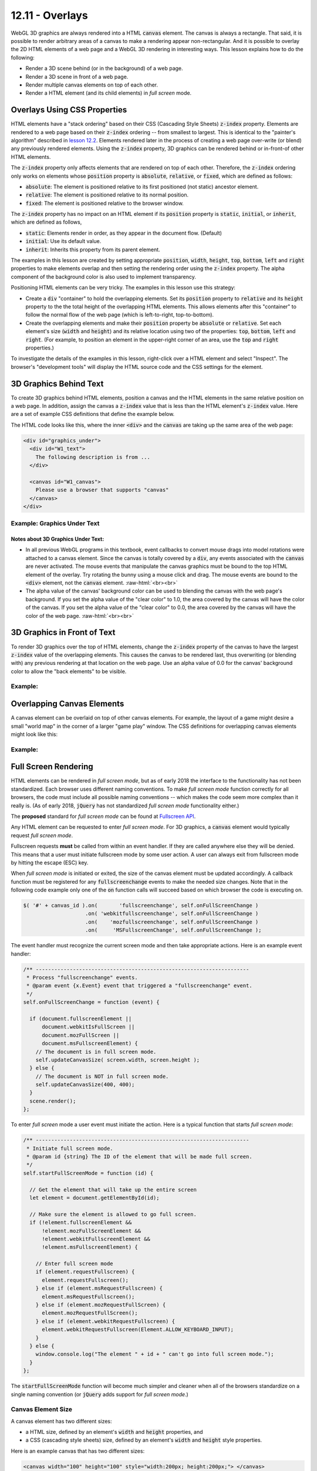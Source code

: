 .. Copyright (C)  Wayne Brown
  Permission is granted to copy, distribute
  and/or modify this document under the terms of the GNU Free Documentation
  License, Version 1.3 or any later version published by the Free Software
  Foundation; with Invariant Sections being Forward, Prefaces, and
  Contributor List, no Front-Cover Texts, and no Back-Cover Texts.  A copy of
  the license is included in the section entitled "GNU Free Documentation
  License".

.. role:: raw-html(raw)
  :format: html

12.11 - Overlays
::::::::::::::::

WebGL 3D graphics are always rendered into a HTML :code:`canvas` element. The canvas is
always a rectangle. That said, it is possible to render arbitrary areas
of a canvas to make a rendering appear non-rectangular. And
it is possible to overlay the 2D HTML elements of a web page and a WebGL 3D rendering
in interesting ways. This lesson explains how to do the following:

* Render a 3D scene behind (or in the background) of a web page.
* Render a 3D scene in front of a web page.
* Render multiple canvas elements on top of each other.
* Render a HTML element (and its child elements) in *full screen* mode.

Overlays Using CSS Properties
-----------------------------

HTML elements have a "stack ordering" based on their CSS (Cascading Style Sheets)
:code:`z-index` property. Elements are rendered to a web page based on their
:code:`z-index` ordering -- from smallest to largest. This is identical to the "painter's
algorithm" described in `lesson 12.2`_. Elements rendered later in the process of creating
a web page over-write (or blend) any previously rendered elements. Using the :code:`z-index` property,
3D graphics can be rendered behind or in-front-of other HTML elements.

The :code:`z-index` property only affects elements that are rendered on top of each
other. Therefore, the :code:`z-index` ordering only works on elements
whose :code:`position` property is :code:`absolute`, :code:`relative`, or :code:`fixed`, which are
defined as follows:

* :code:`absolute`: The element is positioned relative to its first positioned (not static) ancestor element.
* :code:`relative`: The element is positioned relative to its normal position.
* :code:`fixed`: The element is positioned relative to the browser window.

The :code:`z-index` property has no impact on an HTML element if its :code:`position` property is
:code:`static`, :code:`initial`, or :code:`inherit`, which are defined as follows,

* :code:`static`: Elements render in order, as they appear in the document flow. (Default)
* :code:`initial`: Use its default value.
* :code:`inherit`: Inherits this property from its parent element.

The examples in this lesson are created by setting appropriate :code:`position`, :code:`width`,
:code:`height`, :code:`top`, :code:`bottom`, :code:`left` and :code:`right`
properties to make elements overlap and then setting the
rendering order using the :code:`z-index` property. The alpha component
of the background color is also used to implement transparency.

Positioning HTML elements can be very tricky. The examples in this lesson use this
strategy:

* Create a :code:`div` "container" to hold the overlapping elements. Set its
  :code:`position` property to :code:`relative` and its :code:`height`
  property to the the total
  height of the overlapping HTML elements. This allows elements after
  this "container" to follow the normal flow of the web page (which is
  left-to-right, top-to-bottom).

* Create the overlapping elements and make their :code:`position` property be
  :code:`absolute` or :code:`relative`.
  Set each element's size (:code:`width` and :code:`height`) and its relative
  location using two of the properties: :code:`top`, :code:`bottom`,
  :code:`left` and :code:`right`. (For example, to position an element
  in the upper-right corner of an area, use the :code:`top` and :code:`right`
  properties.)

To investigate the details of the examples in this lesson, right-click over a HTML
element and select "Inspect". The browser's "development tools" will display
the HTML source code and the CSS settings for the element.

3D Graphics Behind Text
-----------------------

To create 3D graphics behind HTML elements, position a canvas and the HTML
elements in the same relative position on a web page. In addition, assign the canvas
a :code:`z-index` value that is less than the HTML element's :code:`z-index` value.
Here are a set of example CSS definitions that define the example below.

.. Code-Block:: CSS
  :linenos:
  :emphasize-lines: 7, 12, 16, 21

  #graphics_under {        /* The "container" <div>. */
    position: relative;
    height: 400px;
  }

  #W1_text {               /* The "front" element */
    position: absolute;
    top: 0px;
    left: 0px;
    width: 400px;
    height: 400px;
    z-index: 1;
  }

  #W1_canvas {             /* The "back" element. */
    position: absolute;
    top: 0px;
    left: 0px;
    width: 400px;
    height: 400px;
    z-index: 0;
  }

The HTML code looks like this, where the inner :code:`<div>` and the :code:`canvas` are
taking up the same area of the web page:

.. Code-Block:: HTML

  <div id="graphics_under">
    <div id="W1_text">
      The following description is from ...
    </div>

    <canvas id="W1_canvas">
      Please use a browser that supports "canvas"
    </canvas>
  </div>

.. save

  These complications provide a more realistic input for any algorithm that is
  benchmarked with the Stanford bunny,[4] though by today's standards in
  terms of geometric complexity and triangle count, it is considered
  a simple model.

Example: Graphics Under Text
............................

.. raw:: HTML

  <style>
    #graphics_under {
      position: relative;
      height: 400px;
    }

    #W1_text {  /* The "front" element */
      position: absolute;
      top: 0px;
      left: 0px;
      width: 400px;
      height: 400px;
      z-index: 1;
    }

    #W1_canvas {  /* The "back" element. */
      position: absolute;
      top: 0px;
      left: 0px;
      width: 400px;
      height: 400px;
      z-index: 0;
    }
  </style>

  <div id="graphics_under">
    <div id="W1_text">
      <p>The following description is from
      <a href="https://en.wikipedia.org/wiki/Stanford_bunny">
      https://en.wikipedia.org/wiki/Stanford_bunny
      </a></p>

      <p>The Stanford bunny is a computer graphics 3D test model developed by
      Greg Turk and Marc Levoy in 1994 at Stanford University. The model consists
      of data describing 69,451 triangles determined by 3D scanning a ceramic
      figurine of a rabbit.[1] This figurine and others were scanned to test
      methods of range scanning physical objects.[2]</p>

      <p>The data can be used to test various graphics algorithms, including
      polygonal simplification, compression, and surface smoothing. There are
      a few complications with this dataset that can occur in any 3D scan data.
      The model is manifold connected and has holes in the data, some due to
      scanning limits and some due to the object being hollow.[3] ... </p>

      <p>The model was originally available in .ply (polygons) file format with
      4 different resolutions, 69,451 polygons being the highest.</p>
    </div>

    <!--The canvas window for rendering 3D graphics -->
    <canvas id="W1_canvas">
      Please use a browser that supports "canvas"
    </canvas>
  </div>

  <p>
  Alpha value of the canvas' background color: <span id="W1_bk_text"> [0.85, 0.60, 0.60, 0.00]</span><br>
  0.0 <input type="range" id="W1_bk_alpha" min="0.0" max="1.0" value="0.0" step="0.01" style="width:150px"> 1.0<br>
  </p>

  <!-- Load the JavaScript libraries and data files for the WebGL rendering -->
  <script src="../_static/learn_webgl/scene_download.js"></script>
  <script src="../_static/learn_webgl/console_messages.js"></script>
  <script src="../_static/learn_webgl/glpoint4.js"></script>
  <script src="../_static/learn_webgl/glpoint3.js"></script>
  <script src="../_static/learn_webgl/glvector3.js"></script>
  <script src="../_static/learn_webgl/glmatrix4x4.js"></script>
  <script src="../_static/learn_webgl/glmatrix3x3.js"></script>
  <script src="../_static/learn_webgl/model_definitions.js"></script>
  <script src="../_static/learn_webgl/model_arrays_gpu.js"></script>
  <script src="../_static/learn_webgl/obj_to_arrays.js"></script>
  <script src="../_static/learn_webgl/render_color_per_vertex.js"></script>
  <script src="../_static/learn_webgl/render_lighting.js"></script>
  <script src="../_static/12_bunny/bunny_scene.js"></script>
  <script src="../_static/12_bunny/bunny_events.js"></script>
  <script src="../_static/12_bunny/render_bunny.js"></script>

  <!--
    Create an instance of the learn_webgl class, and start the WebGL program.
    We do this here to pass the canvas ID into the javascript code.
  -->
  <script>
    let W1_shaders = ["../_static/12_bunny/bunny.vert",
                      "../_static/12_bunny/bunny.frag"];
    let W1_models = ["../_static/models/bunny3.obj"];
    window.W1_program = new SceneDownload("W1", "W1_canvas", "BunnyScene", W1_models, W1_shaders);
  </script>

Notes about 3D Graphics Under Text:
+++++++++++++++++++++++++++++++++++

* In all previous WebGL programs in this textbook, event callbacks to
  convert mouse drags into model rotations were attached to a canvas element.
  Since the canvas is totally covered by a :code:`div`, any events associated
  with the :code:`canvas` are never activated. The mouse events that
  manipulate the canvas graphics must be bound to the top HTML element of the overlay.
  Try rotating the bunny using a mouse click and drag. The mouse events are
  bound to the :code:`<div>` element, not the :code:`canvas` element.
  :raw-html:`<br><br>`

* The alpha value of the canvas' background color can be used to
  blending the canvas with the web page's background. If you set the
  alpha value of the "clear color" to 1.0, the area covered by the canvas will
  have the color of the canvas. If you set the
  alpha value of the "clear color" to 0.0, the area covered by the canvas will
  have the color of the web page.
  :raw-html:`<br><br>`

3D Graphics in Front of Text
----------------------------

To render 3D graphics over the top of HTML elements, change the
:code:`z-index` property of the canvas to have the
largest :code:`z-index` value of the overlapping elements. This
causes the canvas to be rendered last, thus overwriting (or blending with)
any previous rendering at that location on the web page. Use an alpha value of 0.0 for the
canvas' background color to allow the "back elements" to be visible.


Example:
........

.. raw:: HTML

  <style>
    #graphics_over {
      position: relative;
      height: 400px;
    }

    #W2_text {  /* The "back" element. */
      position: absolute;
      top: 0;
      left: 0;
      width: 400px;
      height: 400px;
      z-index: 0;
    }

    #W2_canvas {  /* The "front" element. */
      position: absolute;
      top: 0;
      left: 0;
      width: 400px;
      height: 400px;
      z-index: 1;
    }
  </style>

  <div id="graphics_over">
    <div id="W2_text">
      <p>The following description is from
      <a href="https://en.wikipedia.org/wiki/Stanford_bunny">
      https://en.wikipedia.org/wiki/Stanford_bunny
      </a></p>

      <p>The Stanford bunny is a computer graphics 3D test model developed by
      Greg Turk and Marc Levoy in 1994 at Stanford University. The model consists
      of data describing 69,451 triangles determined by 3D scanning a ceramic
      figurine of a rabbit.[1] This figurine and others were scanned to test
      methods of range scanning physical objects.[2]</p>

      <p>The data can be used to test various graphics algorithms, including
      polygonal simplification, compression, and surface smoothing. There are
      a few complications with this dataset that can occur in any 3D scan data.
      The model is manifold connected and has holes in the data, some due to
      scanning limits and some due to the object being hollow.[3] ... </p>

      <p>The model was originally available in .ply (polygons) file format with
      4 different resolutions, 69,451 polygons being the highest.</p>
    </div>

    <!--The canvas window for rendering 3D graphics -->
    <canvas id="W2_canvas">
      Please use a browser that supports "canvas"
    </canvas>
  </div>

  <p>
  Alpha value of the canvas' background color: <span id="W2_bk_text"> [0.85, 0.60, 0.60, 0.00]</span><br>
  0.0 <input type="range" id="W2_bk_alpha" min="0.0" max="1.0" value="0.0" step="0.01" style="width:150px"> 1.0<br>
  </p>

  <!-- Load the JavaScript libraries and data files for the WebGL rendering -->
  <script src="../_static/learn_webgl/scene_download.js"></script>
  <script src="../_static/learn_webgl/console_messages.js"></script>
  <script src="../_static/learn_webgl/glpoint4.js"></script>
  <script src="../_static/learn_webgl/glpoint3.js"></script>
  <script src="../_static/learn_webgl/glvector3.js"></script>
  <script src="../_static/learn_webgl/glmatrix4x4.js"></script>
  <script src="../_static/learn_webgl/glmatrix3x3.js"></script>
  <script src="../_static/learn_webgl/model_definitions.js"></script>
  <script src="../_static/learn_webgl/model_arrays_gpu.js"></script>
  <script src="../_static/learn_webgl/obj_to_arrays.js"></script>
  <script src="../_static/learn_webgl/render_color_per_vertex.js"></script>
  <script src="../_static/learn_webgl/render_lighting.js"></script>
  <script src="../_static/12_bunny/bunny_scene.js"></script>
  <script src="../_static/12_bunny/bunny_events.js"></script>
  <script src="../_static/12_bunny/render_bunny.js"></script>

  <!--
    Create an instance of the learn_webgl class, and start the WebGL program.
    We do this here to pass the canvas ID into the javascript code.
  -->
  <script>
    let W2_shaders = ["../_static/12_bunny/bunny.vert",
                      "../_static/12_bunny/bunny.frag"];
    let W2_models = ["../_static/models/bunny3.obj"];
    window.W1_program = new SceneDownload("W2", "W2_canvas", "BunnyScene", W2_models, W2_shaders);
  </script>


Overlapping Canvas Elements
---------------------------

A canvas element can be overlaid on top of other canvas elements. For example,
the layout of a game might desire a small "world map" in the corner of a larger
"game play" window. The CSS definitions for overlapping canvas elements might
look like this:

.. Code-Block:: CSS
  :linenos:
  :emphasize-lines: 13, 23

  #overlapping_canvas {   /* The "container" div. */
    position: relative;
    height: 400px;
    width: 400px;
  }

  #large_canvas {      /* The "main" canvas */
    position: absolute;
    top: 0px;
    left: 0px;
    width: 400px;
    height: 400px;
    z-index: 0;
    background: lightgray;
  }

  #small_canvas {      /* The upper-right corner canvas. */
    position: absolute;
    top: 10px;
    right: 10px;
    width: 100px;
    height: 100px;
    z-index: 1;
    background: lightgreen;
  }

Example:
........

.. raw:: HTML

  <style>
    #overlapping_canvas { /* The "container" div. */
      position: relative;
      height: 400px;
      width: 400px;
    }

    #large_canvas {    /* The "main" canvas */
      position: absolute;
      top: 0px;
      left: 0px;
      width: 400px;
      height: 400px;
      z-index: 0;
      background: lightgray;
    }

    #small_canvas {    /* The upper-right corner canvas. */
      position: absolute;
      top: 10px;
      right: 10px;
      width: 100px;
      height: 100px;
      z-index: 1;
      background: lightgreen;
    }
  </style>

  <div id="overlapping_canvas">
    <canvas id="large_canvas">
      Please use a browser that supports "canvas"
    </canvas>

    <canvas id="small_canvas">
      Please use a browser that supports "canvas"
    </canvas>
  </div>

Full Screen Rendering
---------------------

HTML elements can be rendered in *full screen mode*, but as of early 2018
the interface to the functionality has not been standardized.
Each browser uses different naming conventions. To make *full screen mode*
function correctly for all browsers, the code must include all
possible naming conventions -- which makes the code seem more complex than
it really is. (As of early 2018, :code:`jQuery` has not standardized
*full screen mode* functionality either.)

The **proposed** standard for *full screen mode* can be found at `Fullscreen API`_.

Any HTML element can be requested to enter *full screen mode*. For 3D graphics,
a :code:`canvas` element would typically request *full screen mode*.

Fullscreen requests **must** be called from within an event handler. If they are
called anywhere else they will be denied. This means that a user must initiate
fullscreen mode by some user action. A user can always exit from fullscreen
mode by hitting the escape (ESC) key.

When *full screen mode* is initiated or exited, the size of the canvas element
must be updated accordingly. A callback function must be registered for any
:code:`fullscreenchange` events to make the needed size changes. Note
that in the following code example only one of the :code:`on` function calls
will succeed based on which browser the code is executing on.

.. Code-Block:: JavaScript

  $( '#' + canvas_id ).on(       'fullscreenchange', self.onFullScreenChange )
                      .on( 'webkitfullscreenchange', self.onFullScreenChange )
                      .on(    'mozfullscreenchange', self.onFullScreenChange )
                      .on(     'MSFullscreenChange', self.onFullScreenChange );

The event handler must recognize the current screen mode and then
take appropriate actions. Here is an example event handler:

.. Code-Block:: JavaScript

  /** ---------------------------------------------------------------------
   * Process "fullscreenchange" events.
   * @param event {x.Event} event that triggered a "fullscreenchange" event.
   */
  self.onFullScreenChange = function (event) {

    if (document.fullscreenElement ||
        document.webkitIsFullScreen ||
        document.mozFullScreen ||
        document.msFullscreenElement) {
      // The document is in full screen mode.
      self.updateCanvasSize( screen.width, screen.height );
    } else {
      // The document is NOT in full screen mode.
      self.updateCanvasSize(400, 400);
    }
    scene.render();
  };

To enter *full screen* mode a user event must initiate the action. Here is
a typical function that starts *full screen mode*:

.. Code-Block:: JavaScript

  /** ---------------------------------------------------------------------
   * Initiate full screen mode.
   * @param id {string} The ID of the element that will be made full screen.
   */
  self.startFullScreenMode = function (id) {

    // Get the element that will take up the entire screen
    let element = document.getElementById(id);

    // Make sure the element is allowed to go full screen.
    if (!element.fullscreenElement &&
        !element.mozFullScreenElement &&
        !element.webkitFullscreenElement &&
        !element.msFullscreenElement) {

      // Enter full screen mode
      if (element.requestFullscreen) {
        element.requestFullscreen();
      } else if (element.msRequestFullscreen) {
        element.msRequestFullscreen();
      } else if (element.mozRequestFullScreen) {
        element.mozRequestFullScreen();
      } else if (element.webkitRequestFullscreen) {
        element.webkitRequestFullscreen(Element.ALLOW_KEYBOARD_INPUT);
      }
    } else {
      window.console.log("The element " + id + " can't go into full screen mode.");
    }
  };

The :code:`startFullScreenMode` function will become much simpler and cleaner
when all of the browsers standardize on a single naming convention (or :code:`jQuery` adds support for
*full screen mode*.)

Canvas Element Size
...................

A canvas element has two different sizes:

* a HTML size, defined by an element's :code:`width` and :code:`height` properties, and
* a CSS (cascading style sheets) size, defined by an element's :code:`width`
  and :code:`height` style properties.

Here is an example canvas that has two different sizes:

.. Code-Block:: HTML

  <canvas width="100" height="100" style="width:200px; height:200px;"> </canvas>

If the CSS properties, :code:`width` and :code:`height`, are not specified,
the HTML properties determine the element's size. However, the CSS properties
always override the HTML properties. Therefore, the example canvas will have a size of
200x200 pixels on the screen. WebGL always creates its *draw buffer* using
a canvas' HTML properties. In the example above, the canvas on the screen will
be 200x200 pixels, but the WebGL *draw buffer* will be 100x100 pixels. When the
*draw buffer* is copied to the screen it will be stretched to fill the canvas.
The stretching causes the image to be blurry because each pixel in the *draw buffer* will
be used to color multiple pixels in the canvas.

To change the size of a
canvas the CSS properties should be changed and then copied into
the canvas' HTML properties. The CSS properties are called :code:`clientWidth` and
:code:`clientHeight`. The following function updates the size of
a canvas element whose ID is :code:`W4_canvas`:

.. Code-Block:: JavaScript

  /** ---------------------------------------------------------------------
   * Reset the size of a canvas after a full screen mode event.
   * @param new_width {Number} The new width for the canvas element.
   * @param new_height {Number} The new height for the canvas element.
   */
  self.updateCanvasSize = function (new_width, new_height) {

    // Change the CSS size of the canvas.
    $('#W4_canvas').css('width', new_width).css('height', new_height);

    // Re-size the WebGL draw buffer for the canvas.
    let canvas = document.getElementById('W4_canvas');
    canvas.width  = canvas.clientWidth;
    canvas.height = canvas.clientHeight;
  };

A Fullscreen Example
....................

.. webglinteractive:: W4
  :htmlprogram: _static/12_bunny/bunny.html
  :editlist: _static/12_bunny/bunny_events.js, _static/12_bunny/bunny_scene.js
  :hidecode:

Experiments concerning *full screen mode*:

* Don't resize the canvas when a :code:`fullscreenchange` event occurs.
  (Comment out lines 145 and 148 of
  :code:`bunny_events.js`.) Notice that the canvas has not changed size
  and full screen mode simply blacked-out the surrounding screen area.
  :raw-html:`<br><br>`

* Initially the :code:`gl` context sets the rendering viewport to the size
  of the canvas (and the *draw buffer*.) Changing the size
  of the canvas does not update the viewport. Therefore, when the size of the
  canvas changes, the viewport must be updated appropriately. (See line
  85 in :code:`bunny_scene.js`.) Try commenting out line 85. (Close the
  browser's development environment if you have it open while you are experimenting.)
  :raw-html:`<br><br>`

* If the aspect ratio of the canvas changes, the projection transformation
  must be updated. (See lines 82-83 in :code:`bunny_scene.js`.)
  Move the lines that create of the projection matrix to the constructor
  of :code:`BunnyScene` so that it only happens once. Notice that the rendering
  in *full screen mode* is stretched either horizontally or vertically based
  on the aspect ratio of the screen.
  :raw-html:`<br><br>`

* If the dimensions of the canvas are not modified to match the size of the
  screen when *full screen mode* is entered, the rendering will be blurry.
  To see this, comment out lines 134-135 in :code:`bunny_events.js`.
  Do you understand why the rendering is blurry? Also notice that this
  makes the rendering stretched either horizontally or vertically. This is because the *draw buffer*
  is initially square (300x300), while the rendering in *full screen mode*
  is being mapped to a rectangular viewport.

Glossary
--------

.. glossary::

  overlay
    The rendering of more than one element in the same location on a web page.

  stack ordering
    The back-to-front ordering of a set of overlaid HTML elements.

  z-index
    A value that specifies the position of an element in a "stack ordering".
    The ordering is from smallest to largest. The element with the largest
    z-index is rendered last.

  full screen mode
    Render an HTML element (and all of its children) to a window that covers
    the entire screen. All window borders and title bars disappear. You can
    exit *full screen mode* by hitting the ESC key.

.. index:: overlay, stack ordering, z-index, full screen mode


.. _Fullscreen API: https://fullscreen.spec.whatwg.org/
.. _lesson 12.2: ./02_hidden_surface_removal.html
